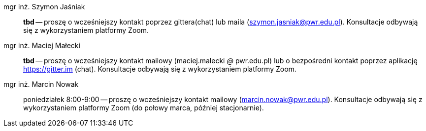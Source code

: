 mgr inż. Szymon Jaśniak:: *tbd* — proszę o wcześniejszy kontakt poprzez gittera(chat) lub maila (szymon.jasniak@pwr.edu.pl). Konsultacje odbywają się z wykorzystaniem platformy Zoom.
mgr inż. Maciej Małecki:: *tbd* -- proszę o wcześniejszy kontakt mailowy (maciej.malecki _@_ pwr.edu.pl) lub o bezpośredni kontakt poprzez aplikację https://gitter.im (chat). Konsultacje odbywają się z wykorzystaniem platformy Zoom.
mgr inż. Marcin Nowak:: poniedziałek 8:00-9:00 — proszę o wcześniejszy kontakt mailowy (marcin.nowak@pwr.edu.pl). Konsultacje odbywają się z wykorzystaniem platformy Zoom (do połowy marca, później stacjonarnie).
